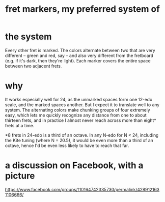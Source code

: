 :PROPERTIES:
:ID:       d241a1c3-2a83-4134-89c6-c85b2ed6a51c
:END:
#+title: fret markers, my preferred system of
* the system
  Every other fret is marked. The colors alternate between two that are very different -- green and red, say -- and also very different from the fretboard (e.g. if it's dark, then they're light).  Each marker covers the entire space between two adjacent frets.
* why
  It works especially well for 24, as the unmarked spaces form one 12-edo scale, and the marked spaces another. But I expect it to translate well to any system. The alternating colors make chunking groups of four extremely easy, which lets me quickly recognize any distance from one to about thirteen frets, and in practice I almost never reach across more than eight* frets at a time.

  *8 frets in 24-edo is a third of an octave. In any N-edo for N < 24, including the Kite tuning (where N = 20.5), it would be even more than a third of an octave, hence I'd be even less likely to have to reach that far.
* a discussion on Facebook, with a picture
  https://www.facebook.com/groups/110164742335730/permalink/4289121631106666/

